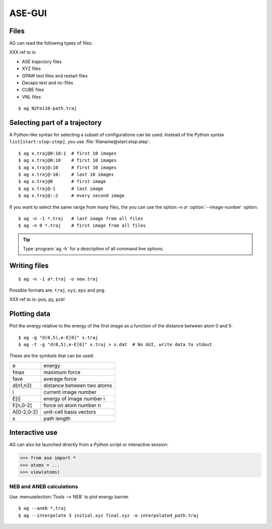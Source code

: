 .. module:: gui
   :synopsis: Simple graphical user-interface for ASE.


.. index:: gui

=======
ASE-GUI
=======


Files
-----

AG can read the following types of files:

XXX ref to io

* ASE trajectory files
* XYZ files
* GPAW text files and restart files
* Dacapo text and nc-files
* CUBE files
* VNL files

.. highlight:: bash

::
  
  $ ag N2Fe110-path.traj


Selecting part of a trajectory
------------------------------
  
A Python-like syntax for selecting a subset of configurations can be
used.  Instead of the Python syntax ``list[start:stop:step]``, you use
:file:`filaname@start:stop:step`::

  $ ag x.traj@0:10:1  # first 10 images
  $ ag x.traj@0:10    # first 10 images
  $ ag x.traj@:10     # first 10 images
  $ ag x.traj@-10:    # last 10 images
  $ ag x.traj@0       # first image
  $ ag x.traj@-1      # last image
  $ ag x.traj@::2     # every second image

If you want to select the same range from many files, the you can use
the option:`-n` or :option:`--image-number` option::

  $ ag -n -1 *.traj   # last image from all files
  $ ag -n 0 *.traj    # first image from all files

.. tip::

  Type :program:`ag -h` for a description of all command line options.


Writing files
-------------

::

  $ ag -n -1 a*.traj -o new.traj

Possible formats are: ``traj``, ``xyz``, ``eps`` and ``png``. 

XXX ref to io: pos, py, pckl

Plotting data
-------------

Plot the energy relative to the energy of the first image as a
function of the distance between atom 0 and 5::

  $ ag -g "d(0,5),e-E[0]" x.traj
  $ ag -t -g "d(0,5),e-E[0]" x.traj > x.dat  # No GUI, write data to stdout

These are the symbols that can be used:

==========  ==========================
e           energy
fmax        maximum force
fave        average force
d(n1,n2)    distance between two atoms
i           current image number
E[i]        energy of image number i
F[n,0-2]    force on atom number n
A[0-2,0-2]  unit-cell basis vectors 
s           path length
==========  ==========================


Interactive use
---------------

AG can also be launched directly from a Python script or interactive session:

>>> from ase import *
>>> atoms = ...
>>> view(atoms)



NEB and ANEB calculations
=========================

Use :menuselection:`Tools --> NEB`  to plot energy barrier.

::
  
  $ ag --aneb *.traj
  $ ag --interpolate 3 initial.xyz final.xyz -o interpolated_path.traj
